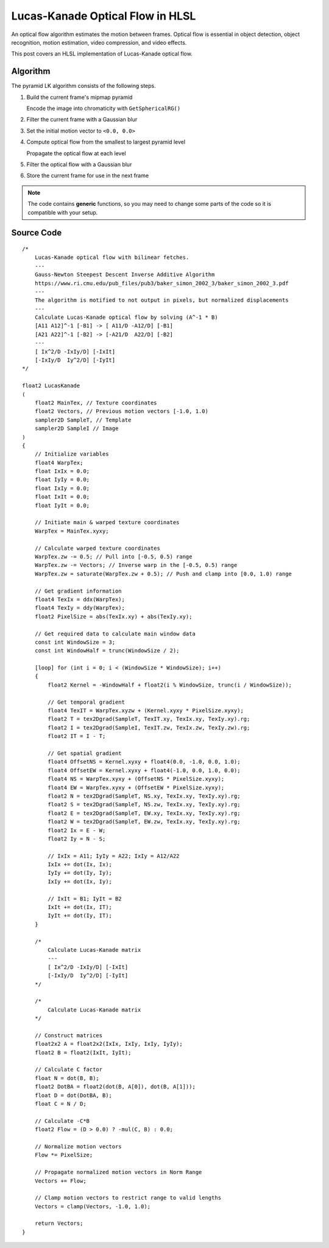 
Lucas-Kanade Optical Flow in HLSL
=================================

An optical flow algorithm estimates the motion between frames. Optical flow is essential in object detection, object recognition, motion estimation, video compression, and video effects.

This post covers an HLSL implementation of Lucas-Kanade optical flow.

Algorithm
---------

The pyramid LK algorithm consists of the following steps.

#. Build the current frame's mipmap pyramid

   Encode the image into chromaticity with ``GetSphericalRG()``

#. Filter the current frame with a Gaussian blur
#. Set the initial motion vector to ``<0.0, 0.0>``
#. Compute optical flow from the smallest to largest pyramid level

   Propagate the optical flow at each level

#. Filter the optical flow with a Gaussian blur
#. Store the current frame for use in the next frame

.. note::

   The code contains **generic** functions, so you may need to change some parts of the code so it is compatible with your setup.

Source Code
-----------

::

    /*
        Lucas-Kanade optical flow with bilinear fetches.
        ---
        Gauss-Newton Steepest Descent Inverse Additive Algorithm
        https://www.ri.cmu.edu/pub_files/pub3/baker_simon_2002_3/baker_simon_2002_3.pdf
        ---
        The algorithm is motified to not output in pixels, but normalized displacements
        ---
        Calculate Lucas-Kanade optical flow by solving (A^-1 * B)
        [A11 A12]^-1 [-B1] -> [ A11/D -A12/D] [-B1]
        [A21 A22]^-1 [-B2] -> [-A21/D  A22/D] [-B2]
        ---
        [ Ix^2/D -IxIy/D] [-IxIt]
        [-IxIy/D  Iy^2/D] [-IyIt]
    */

    float2 LucasKanade
    (
        float2 MainTex, // Texture coordinates
        float2 Vectors, // Previous motion vectors [-1.0, 1.0)
        sampler2D SampleT, // Template
        sampler2D SampleI // Image
    )
    {
        // Initialize variables
        float4 WarpTex;
        float IxIx = 0.0;
        float IyIy = 0.0;
        float IxIy = 0.0;
        float IxIt = 0.0;
        float IyIt = 0.0;

        // Initiate main & warped texture coordinates
        WarpTex = MainTex.xyxy;

        // Calculate warped texture coordinates
        WarpTex.zw -= 0.5; // Pull into [-0.5, 0.5) range
        WarpTex.zw -= Vectors; // Inverse warp in the [-0.5, 0.5) range
        WarpTex.zw = saturate(WarpTex.zw + 0.5); // Push and clamp into [0.0, 1.0) range

        // Get gradient information
        float4 TexIx = ddx(WarpTex);
        float4 TexIy = ddy(WarpTex);
        float2 PixelSize = abs(TexIx.xy) + abs(TexIy.xy);

        // Get required data to calculate main window data
        const int WindowSize = 3;
        const int WindowHalf = trunc(WindowSize / 2);

        [loop] for (int i = 0; i < (WindowSize * WindowSize); i++)
        {
            float2 Kernel = -WindowHalf + float2(i % WindowSize, trunc(i / WindowSize));

            // Get temporal gradient
            float4 TexIT = WarpTex.xyzw + (Kernel.xyxy * PixelSize.xyxy);
            float2 T = tex2Dgrad(SampleT, TexIT.xy, TexIx.xy, TexIy.xy).rg;
            float2 I = tex2Dgrad(SampleI, TexIT.zw, TexIx.zw, TexIy.zw).rg;
            float2 IT = I - T;

            // Get spatial gradient
            float4 OffsetNS = Kernel.xyxy + float4(0.0, -1.0, 0.0, 1.0);
            float4 OffsetEW = Kernel.xyxy + float4(-1.0, 0.0, 1.0, 0.0);
            float4 NS = WarpTex.xyxy + (OffsetNS * PixelSize.xyxy);
            float4 EW = WarpTex.xyxy + (OffsetEW * PixelSize.xyxy);
            float2 N = tex2Dgrad(SampleT, NS.xy, TexIx.xy, TexIy.xy).rg;
            float2 S = tex2Dgrad(SampleT, NS.zw, TexIx.xy, TexIy.xy).rg;
            float2 E = tex2Dgrad(SampleT, EW.xy, TexIx.xy, TexIy.xy).rg;
            float2 W = tex2Dgrad(SampleT, EW.zw, TexIx.xy, TexIy.xy).rg;
            float2 Ix = E - W;
            float2 Iy = N - S;

            // IxIx = A11; IyIy = A22; IxIy = A12/A22
            IxIx += dot(Ix, Ix);
            IyIy += dot(Iy, Iy);
            IxIy += dot(Ix, Iy);

            // IxIt = B1; IyIt = B2
            IxIt += dot(Ix, IT);
            IyIt += dot(Iy, IT);
        }

        /*
            Calculate Lucas-Kanade matrix
            ---
            [ Ix^2/D -IxIy/D] [-IxIt]
            [-IxIy/D  Iy^2/D] [-IyIt]
        */

        /*
            Calculate Lucas-Kanade matrix
        */

        // Construct matrices
        float2x2 A = float2x2(IxIx, IxIy, IxIy, IyIy);
        float2 B = float2(IxIt, IyIt);

        // Calculate C factor
        float N = dot(B, B);
        float2 DotBA = float2(dot(B, A[0]), dot(B, A[1]));
        float D = dot(DotBA, B);
        float C = N / D;

        // Calculate -C*B
        float2 Flow = (D > 0.0) ? -mul(C, B) : 0.0;

        // Normalize motion vectors
        Flow *= PixelSize;

        // Propagate normalized motion vectors in Norm Range
        Vectors += Flow;

        // Clamp motion vectors to restrict range to valid lengths
        Vectors = clamp(Vectors, -1.0, 1.0);

        return Vectors;
    }
